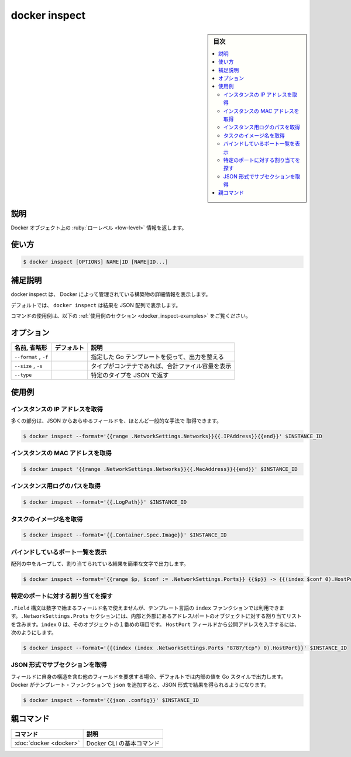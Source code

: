 .. -*- coding: utf-8 -*-
.. URL: https://docs.docker.com/engine/reference/commandline/inspect/
.. SOURCE:
   doc version: 20.10
      https://github.com/docker/docker.github.io/blob/master/engine/reference/commandline/inspect.md
      https://github.com/docker/docker.github.io/blob/master/_data/engine-cli/docker_inspect.yaml
.. check date: 2022/03/21
.. Commits on Aug 22, 2021 304f64ccec26ef1810e90d385d5bae5fab3ce6f4
.. -------------------------------------------------------------------

.. docker inspect

=======================================
docker inspect
=======================================

.. sidebar:: 目次

   .. contents:: 
       :depth: 3
       :local:

.. _docker_inspect-description:

説明
==========

.. Return low-level information on Docker objects

Docker オブジェクト上の :ruby:`ローレベル <low-level>` 情報を返します。

.. _docker_inspect-usage:

使い方
==========

.. code-block:: bash

   $ docker inspect [OPTIONS] NAME|ID [NAME|ID...]

.. Extended description
.. _docker_inspect-extended-description:

補足説明
==========

.. Docker inspect provides detailed information on constructs controlled by Docker.

docker inspect は、 Docker によって管理されている構築物の詳細情報を表示します。

.. By default, docker inspect will render results in a JSON array.

デフォルトでは、 ``docker inspect`` は結果を JSON 配列で表示します。

.. For example uses of this command, refer to the examples section below.

コマンドの使用例は、以下の :ref:`使用例のセクション <docker_inspect-examples>` をご覧ください。

.. _docker_inspect-options:

オプション
==========

.. list-table::
   :header-rows: 1

   * - 名前, 省略形
     - デフォルト
     - 説明
   * - ``--format`` , ``-f``
     - 
     - 指定した Go テンプレートを使って、出力を整える
   * - ``--size`` , ``-s``
     - 
     - タイプがコンテナであれば、合計ファイル容量を表示
   * - ``--type``
     - 
     - 特定のタイプを JSON で返す

.. Examples
.. _docker_inspect-examples:

使用例
==========

.. Get an instance’s IP address
.. _docker_inspect-get-an-instances-ip-address:

インスタンスの IP アドレスを取得
----------------------------------------

.. For the most part, you can pick out any field from the JSON in a fairly straightforward manner.

多くの部分は、JSON からあらゆるフィールドを、ほとんど一般的な手法で 取得できます。

.. code-block:: bash

   $ docker inspect --format='{{range .NetworkSettings.Networks}}{{.IPAddress}}{{end}}' $INSTANCE_ID

.. Get an instance’s MAC Address
.. _docker_inspect-get-an-instances-mac-address:

インスタンスの MAC アドレスを取得
----------------------------------------

.. code-block:: bash

   $ docker inspect '{{range .NetworkSettings.Networks}}{{.MacAddress}}{{end}}' $INSTANCE_ID

.. Get an instance’s log path
.. _docker_inspect-get-an-instances-log-path:

インスタンス用ログのパスを取得
----------------------------------------

.. code-block:: bash

    $ docker inspect --format='{{.LogPath}}' $INSTANCE_ID

.. Get a Task's image name
.. _docker_inspect-get-a-tasks-image-name:

タスクのイメージ名を取得
------------------------------

.. code-block:: bash

   $ docker inspect --format='{{.Container.Spec.Image}}' $INSTANCE_ID

.. List All Port Bindings
.. _docker_inspect-list-all-port-bindings:

バインドしているポート一覧を表示
---------------------------------------

.. You can loop over arrays and maps in the results to produce simple text output:

配列の中をループして、割り当てられている結果を簡単な文字で出力します。

.. code-block:: bash

   $ docker inspect --format='{{range $p, $conf := .NetworkSettings.Ports}} {{$p}} -> {{(index $conf 0).HostPort}} {{end}}' $INSTANCE_ID

.. Find a Specific Port Mapping
.. _docker_inspect-find-a-specific-port-mapping:

特定のポートに対する割り当てを探す
----------------------------------------

.. The .Field syntax doesn’t work when the field name begins with a number, but the template language’s index function does. The .NetworkSettings.Ports section contains a map of the internal port mappings to a list of external address/port objects. To grab just the numeric public port, you use index to find the specific port map, and then index 0 contains the first object inside of that. Then we ask for the HostPort field to get the public address.

``.Field`` 構文は数字で始まるフィールド名で使えませんが、テンプレート言語の ``index`` ファンクションでは利用できます。``.NetworkSettings.Prots`` セクションには、内部と外部にあるアドレス/ポートのオブジェクトに対する割り当てリストを含みます。``index`` 0 は、そのオブジェクトの１番めの項目です。 ``HostPort`` フィールドから公開アドレスを入手するには、次のようにします。

.. code-block:: bash

   $ docker inspect --format='{{(index (index .NetworkSettings.Ports "8787/tcp") 0).HostPort}}' $INSTANCE_ID

.. Get a subsection in JSON format
.. _docker_inspect-get-a-subsection-in-json-format:

JSON 形式でサブセクションを取得
----------------------------------------

.. If you request a field which is itself a structure containing other fields, by default you get a Go-style dump of the inner values. Docker adds a template function, json, which can be applied to get results in JSON format.

フィールドに自身の構造を含む他のフィールドを要求する場合、デフォルトでは内部の値を Go スタイルで出力します。Docker がテンプレート・ファンクションで ``json`` を追加すると、JSON 形式で結果を得られるようになります。

.. code-block:: bash

   $ docker inspect --format='{{json .config}}' $INSTANCE_ID


親コマンド
==========

.. list-table::
   :header-rows: 1

   * - コマンド
     - 説明
   * - :doc:`docker <docker>`
     - Docker CLI の基本コマンド


.. seealso:: 

   docker inspect
      https://docs.docker.com/engine/reference/commandline/inspect/

